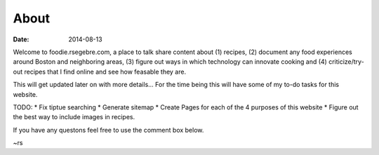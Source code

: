 About
######

:date: 2014-08-13

Welcome to foodie.rsegebre.com, a place to talk share content about (1) recipes, (2) document any food experiences around Boston and neighboring areas, (3) figure out ways in which technology can innovate cooking and (4) criticize/try-out recipes that I find online and see how feasable they are.

This will get updated later on with more details... For the time being this will have some of my to-do tasks for this website.

TODO:
* Fix tiptue searching
* Generate sitemap
* Create Pages for each of the 4 purposes of this website
* Figure out the best way to include images in recipes.

If you have any questons feel free to use the comment box below.

~rs
